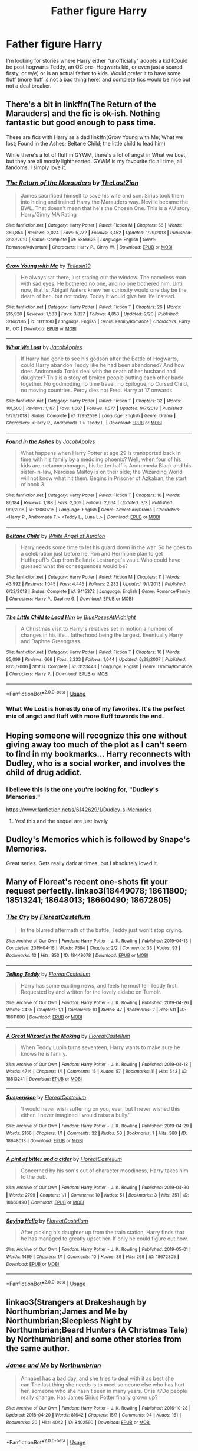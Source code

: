 #+TITLE: Father figure Harry

* Father figure Harry
:PROPERTIES:
:Author: Freshenstein
:Score: 17
:DateUnix: 1556908295.0
:DateShort: 2019-May-03
:FlairText: Request
:END:
I'm looking for stories where Harry either "unofficially" adopts a kid (Could be post hogwarts Teddy, an OC pre- Hogwarts kid, or even just a scared firsty, or w/e) or is an actual father to kids. Would prefer it to have some fluff (more fluff is not a bad thing here) and complete fics would be nice but not a deal breaker.


** There's a bit in linkffn(The Return of the Marauders) and the fic is ok-ish. Nothing fantastic but good enough to pass time.

These are fics with Harry as a dad linkffn(Grow Young with Me; What we lost; Found in the Ashes; Beltane Child; the little child to lead him)

While there's a lot of fluff in GYWM, there's a lot of angst in What we Lost, but they are all mostly lighthearted. GYWM is my favourite fic all time, all fandoms. I simply love it.
:PROPERTIES:
:Author: nauze18
:Score: 6
:DateUnix: 1556910735.0
:DateShort: 2019-May-03
:END:

*** [[https://www.fanfiction.net/s/5856625/1/][*/The Return of the Marauders/*]] by [[https://www.fanfiction.net/u/1840011/TheLastZion][/TheLastZion/]]

#+begin_quote
  James sacrificed himself to save his wife and son. Sirius took them into hiding and trained Harry the Marauders way. Neville became the BWL. That doesn't mean that he's the Chosen One. This is a AU story. Harry/Ginny MA Rating
#+end_quote

^{/Site/:} ^{fanfiction.net} ^{*|*} ^{/Category/:} ^{Harry} ^{Potter} ^{*|*} ^{/Rated/:} ^{Fiction} ^{M} ^{*|*} ^{/Chapters/:} ^{56} ^{*|*} ^{/Words/:} ^{369,854} ^{*|*} ^{/Reviews/:} ^{3,024} ^{*|*} ^{/Favs/:} ^{5,272} ^{*|*} ^{/Follows/:} ^{3,452} ^{*|*} ^{/Updated/:} ^{1/29/2013} ^{*|*} ^{/Published/:} ^{3/30/2010} ^{*|*} ^{/Status/:} ^{Complete} ^{*|*} ^{/id/:} ^{5856625} ^{*|*} ^{/Language/:} ^{English} ^{*|*} ^{/Genre/:} ^{Romance/Adventure} ^{*|*} ^{/Characters/:} ^{Harry} ^{P.,} ^{Ginny} ^{W.} ^{*|*} ^{/Download/:} ^{[[http://www.ff2ebook.com/old/ffn-bot/index.php?id=5856625&source=ff&filetype=epub][EPUB]]} ^{or} ^{[[http://www.ff2ebook.com/old/ffn-bot/index.php?id=5856625&source=ff&filetype=mobi][MOBI]]}

--------------

[[https://www.fanfiction.net/s/11111990/1/][*/Grow Young with Me/*]] by [[https://www.fanfiction.net/u/997444/Taliesin19][/Taliesin19/]]

#+begin_quote
  He always sat there, just staring out the window. The nameless man with sad eyes. He bothered no one, and no one bothered him. Until now, that is. Abigail Waters knew her curiosity would one day be the death of her...but not today. Today it would give her life instead.
#+end_quote

^{/Site/:} ^{fanfiction.net} ^{*|*} ^{/Category/:} ^{Harry} ^{Potter} ^{*|*} ^{/Rated/:} ^{Fiction} ^{T} ^{*|*} ^{/Chapters/:} ^{26} ^{*|*} ^{/Words/:} ^{215,920} ^{*|*} ^{/Reviews/:} ^{1,533} ^{*|*} ^{/Favs/:} ^{3,827} ^{*|*} ^{/Follows/:} ^{4,853} ^{*|*} ^{/Updated/:} ^{2/20} ^{*|*} ^{/Published/:} ^{3/14/2015} ^{*|*} ^{/id/:} ^{11111990} ^{*|*} ^{/Language/:} ^{English} ^{*|*} ^{/Genre/:} ^{Family/Romance} ^{*|*} ^{/Characters/:} ^{Harry} ^{P.,} ^{OC} ^{*|*} ^{/Download/:} ^{[[http://www.ff2ebook.com/old/ffn-bot/index.php?id=11111990&source=ff&filetype=epub][EPUB]]} ^{or} ^{[[http://www.ff2ebook.com/old/ffn-bot/index.php?id=11111990&source=ff&filetype=mobi][MOBI]]}

--------------

[[https://www.fanfiction.net/s/12952598/1/][*/What We Lost/*]] by [[https://www.fanfiction.net/u/4453643/JacobApples][/JacobApples/]]

#+begin_quote
  If Harry had gone to see his godson after the Battle of Hogwarts, could Harry abandon Teddy like he had been abandoned? And how does Andromeda Tonks deal with the death of her husband and daughter? This is a story of broken people putting each other back together. No godmoding,no time travel, no Epilogue,no Cursed Child, no moving countries. Percy dies not Fred. Harry at 17 onwards
#+end_quote

^{/Site/:} ^{fanfiction.net} ^{*|*} ^{/Category/:} ^{Harry} ^{Potter} ^{*|*} ^{/Rated/:} ^{Fiction} ^{T} ^{*|*} ^{/Chapters/:} ^{32} ^{*|*} ^{/Words/:} ^{101,500} ^{*|*} ^{/Reviews/:} ^{1,187} ^{*|*} ^{/Favs/:} ^{1,667} ^{*|*} ^{/Follows/:} ^{1,577} ^{*|*} ^{/Updated/:} ^{9/7/2018} ^{*|*} ^{/Published/:} ^{5/29/2018} ^{*|*} ^{/Status/:} ^{Complete} ^{*|*} ^{/id/:} ^{12952598} ^{*|*} ^{/Language/:} ^{English} ^{*|*} ^{/Genre/:} ^{Drama} ^{*|*} ^{/Characters/:} ^{<Harry} ^{P.,} ^{Andromeda} ^{T.>} ^{Teddy} ^{L.} ^{*|*} ^{/Download/:} ^{[[http://www.ff2ebook.com/old/ffn-bot/index.php?id=12952598&source=ff&filetype=epub][EPUB]]} ^{or} ^{[[http://www.ff2ebook.com/old/ffn-bot/index.php?id=12952598&source=ff&filetype=mobi][MOBI]]}

--------------

[[https://www.fanfiction.net/s/13060715/1/][*/Found in the Ashes/*]] by [[https://www.fanfiction.net/u/4453643/JacobApples][/JacobApples/]]

#+begin_quote
  What happens when Harry Potter at age 29 is transported back in time with his family by a meddling phoenix? Well, when four of his kids are metamorphmagus, his better half is Andromeda Black and his sister-in-law, Narcissa Malfoy is on their side; the Wizarding World will not know what hit them. Begins in Prisoner of Azkaban, the start of book 3.
#+end_quote

^{/Site/:} ^{fanfiction.net} ^{*|*} ^{/Category/:} ^{Harry} ^{Potter} ^{*|*} ^{/Rated/:} ^{Fiction} ^{T} ^{*|*} ^{/Chapters/:} ^{16} ^{*|*} ^{/Words/:} ^{86,184} ^{*|*} ^{/Reviews/:} ^{1,188} ^{*|*} ^{/Favs/:} ^{2,009} ^{*|*} ^{/Follows/:} ^{2,664} ^{*|*} ^{/Updated/:} ^{3/3} ^{*|*} ^{/Published/:} ^{9/9/2018} ^{*|*} ^{/id/:} ^{13060715} ^{*|*} ^{/Language/:} ^{English} ^{*|*} ^{/Genre/:} ^{Adventure/Drama} ^{*|*} ^{/Characters/:} ^{<Harry} ^{P.,} ^{Andromeda} ^{T.>} ^{<Teddy} ^{L.,} ^{Luna} ^{L.>} ^{*|*} ^{/Download/:} ^{[[http://www.ff2ebook.com/old/ffn-bot/index.php?id=13060715&source=ff&filetype=epub][EPUB]]} ^{or} ^{[[http://www.ff2ebook.com/old/ffn-bot/index.php?id=13060715&source=ff&filetype=mobi][MOBI]]}

--------------

[[https://www.fanfiction.net/s/9415372/1/][*/Beltane Child/*]] by [[https://www.fanfiction.net/u/2149875/White-Angel-of-Auralon][/White Angel of Auralon/]]

#+begin_quote
  Harry needs some time to let his guard down in the war. So he goes to a celebration just before he, Ron and Hermione plan to get Hufflepuff's Cup from Bellatrix Lestrange's vault. Who could have guessed what the consequences would be?
#+end_quote

^{/Site/:} ^{fanfiction.net} ^{*|*} ^{/Category/:} ^{Harry} ^{Potter} ^{*|*} ^{/Rated/:} ^{Fiction} ^{M} ^{*|*} ^{/Chapters/:} ^{11} ^{*|*} ^{/Words/:} ^{43,992} ^{*|*} ^{/Reviews/:} ^{1,045} ^{*|*} ^{/Favs/:} ^{4,445} ^{*|*} ^{/Follows/:} ^{2,232} ^{*|*} ^{/Updated/:} ^{9/1/2013} ^{*|*} ^{/Published/:} ^{6/22/2013} ^{*|*} ^{/Status/:} ^{Complete} ^{*|*} ^{/id/:} ^{9415372} ^{*|*} ^{/Language/:} ^{English} ^{*|*} ^{/Genre/:} ^{Romance/Family} ^{*|*} ^{/Characters/:} ^{Harry} ^{P.,} ^{Daphne} ^{G.} ^{*|*} ^{/Download/:} ^{[[http://www.ff2ebook.com/old/ffn-bot/index.php?id=9415372&source=ff&filetype=epub][EPUB]]} ^{or} ^{[[http://www.ff2ebook.com/old/ffn-bot/index.php?id=9415372&source=ff&filetype=mobi][MOBI]]}

--------------

[[https://www.fanfiction.net/s/3123443/1/][*/The Little Child to Lead Him/*]] by [[https://www.fanfiction.net/u/272385/BlueRosesAtMidnight][/BlueRosesAtMidnight/]]

#+begin_quote
  A Christmas visit to Harry's relatives set in motion a number of changes in his life... fatherhood being the largest. Eventually Harry and Daphne Greengrass.
#+end_quote

^{/Site/:} ^{fanfiction.net} ^{*|*} ^{/Category/:} ^{Harry} ^{Potter} ^{*|*} ^{/Rated/:} ^{Fiction} ^{T} ^{*|*} ^{/Chapters/:} ^{16} ^{*|*} ^{/Words/:} ^{85,099} ^{*|*} ^{/Reviews/:} ^{666} ^{*|*} ^{/Favs/:} ^{2,333} ^{*|*} ^{/Follows/:} ^{1,044} ^{*|*} ^{/Updated/:} ^{6/29/2007} ^{*|*} ^{/Published/:} ^{8/25/2006} ^{*|*} ^{/Status/:} ^{Complete} ^{*|*} ^{/id/:} ^{3123443} ^{*|*} ^{/Language/:} ^{English} ^{*|*} ^{/Genre/:} ^{Drama/Romance} ^{*|*} ^{/Characters/:} ^{Harry} ^{P.} ^{*|*} ^{/Download/:} ^{[[http://www.ff2ebook.com/old/ffn-bot/index.php?id=3123443&source=ff&filetype=epub][EPUB]]} ^{or} ^{[[http://www.ff2ebook.com/old/ffn-bot/index.php?id=3123443&source=ff&filetype=mobi][MOBI]]}

--------------

*FanfictionBot*^{2.0.0-beta} | [[https://github.com/tusing/reddit-ffn-bot/wiki/Usage][Usage]]
:PROPERTIES:
:Author: FanfictionBot
:Score: 2
:DateUnix: 1556910794.0
:DateShort: 2019-May-03
:END:


*** What We Lost is honestly one of my favorites. It's the perfect mix of angst and fluff with more fluff towards the end.
:PROPERTIES:
:Author: scottyboy359
:Score: 1
:DateUnix: 1571200465.0
:DateShort: 2019-Oct-16
:END:


** Hoping someone will recognize this one without giving away too much of the plot as I can't seem to find in my bookmarks... Harry reconnects with Dudley, who is a social worker, and involves the child of drug addict.
:PROPERTIES:
:Author: mladypain
:Score: 3
:DateUnix: 1556930400.0
:DateShort: 2019-May-04
:END:

*** I believe this is the one you're looking for, "Dudley's Memories."

[[https://www.fanfiction.net/s/6142629/1/Dudley-s-Memories]]
:PROPERTIES:
:Author: hipopokamu
:Score: 3
:DateUnix: 1556933253.0
:DateShort: 2019-May-04
:END:

**** Yes! this and the sequel are just lovely
:PROPERTIES:
:Author: mladypain
:Score: 1
:DateUnix: 1556982027.0
:DateShort: 2019-May-04
:END:


** Dudley's Memories which is followed by Snape's Memories.

Great series. Gets really dark at times, but I absolutely loved it.
:PROPERTIES:
:Author: x3theforoufusx3
:Score: 2
:DateUnix: 1556945648.0
:DateShort: 2019-May-04
:END:


** Many of Floreat's recent one-shots fit your request perfectly. linkao3(18449078; 18611800; 18513241; 18648013; 18660490; 18672805)
:PROPERTIES:
:Author: FitzDizzyspells
:Score: 2
:DateUnix: 1556979596.0
:DateShort: 2019-May-04
:END:

*** [[https://archiveofourown.org/works/18449078][*/The Cry/*]] by [[https://www.archiveofourown.org/users/FloreatCastellum/pseuds/FloreatCastellum][/FloreatCastellum/]]

#+begin_quote
  In the blurred aftermath of the battle, Teddy just won't stop crying.
#+end_quote

^{/Site/:} ^{Archive} ^{of} ^{Our} ^{Own} ^{*|*} ^{/Fandom/:} ^{Harry} ^{Potter} ^{-} ^{J.} ^{K.} ^{Rowling} ^{*|*} ^{/Published/:} ^{2019-04-13} ^{*|*} ^{/Completed/:} ^{2019-04-16} ^{*|*} ^{/Words/:} ^{7584} ^{*|*} ^{/Chapters/:} ^{2/2} ^{*|*} ^{/Comments/:} ^{33} ^{*|*} ^{/Kudos/:} ^{93} ^{*|*} ^{/Bookmarks/:} ^{13} ^{*|*} ^{/Hits/:} ^{853} ^{*|*} ^{/ID/:} ^{18449078} ^{*|*} ^{/Download/:} ^{[[https://archiveofourown.org/downloads/18449078/The%20Cry.epub?updated_at=1556318603][EPUB]]} ^{or} ^{[[https://archiveofourown.org/downloads/18449078/The%20Cry.mobi?updated_at=1556318603][MOBI]]}

--------------

[[https://archiveofourown.org/works/18611800][*/Telling Teddy/*]] by [[https://www.archiveofourown.org/users/FloreatCastellum/pseuds/FloreatCastellum][/FloreatCastellum/]]

#+begin_quote
  Harry has some exciting news, and feels he must tell Teddy first. Requested by and written for the lovely eldabe on Tumblr.
#+end_quote

^{/Site/:} ^{Archive} ^{of} ^{Our} ^{Own} ^{*|*} ^{/Fandom/:} ^{Harry} ^{Potter} ^{-} ^{J.} ^{K.} ^{Rowling} ^{*|*} ^{/Published/:} ^{2019-04-26} ^{*|*} ^{/Words/:} ^{2435} ^{*|*} ^{/Chapters/:} ^{1/1} ^{*|*} ^{/Comments/:} ^{10} ^{*|*} ^{/Kudos/:} ^{47} ^{*|*} ^{/Bookmarks/:} ^{2} ^{*|*} ^{/Hits/:} ^{511} ^{*|*} ^{/ID/:} ^{18611800} ^{*|*} ^{/Download/:} ^{[[https://archiveofourown.org/downloads/18611800/Telling%20Teddy.epub?updated_at=1556318135][EPUB]]} ^{or} ^{[[https://archiveofourown.org/downloads/18611800/Telling%20Teddy.mobi?updated_at=1556318135][MOBI]]}

--------------

[[https://archiveofourown.org/works/18513241][*/A Great Wizard in the Making/*]] by [[https://www.archiveofourown.org/users/FloreatCastellum/pseuds/FloreatCastellum][/FloreatCastellum/]]

#+begin_quote
  When Teddy Lupin turns seventeen, Harry wants to make sure he knows he is family.
#+end_quote

^{/Site/:} ^{Archive} ^{of} ^{Our} ^{Own} ^{*|*} ^{/Fandom/:} ^{Harry} ^{Potter} ^{-} ^{J.} ^{K.} ^{Rowling} ^{*|*} ^{/Published/:} ^{2019-04-18} ^{*|*} ^{/Words/:} ^{4714} ^{*|*} ^{/Chapters/:} ^{1/1} ^{*|*} ^{/Comments/:} ^{15} ^{*|*} ^{/Kudos/:} ^{57} ^{*|*} ^{/Bookmarks/:} ^{11} ^{*|*} ^{/Hits/:} ^{543} ^{*|*} ^{/ID/:} ^{18513241} ^{*|*} ^{/Download/:} ^{[[https://archiveofourown.org/downloads/18513241/A%20Great%20Wizard%20in%20the.epub?updated_at=1556318243][EPUB]]} ^{or} ^{[[https://archiveofourown.org/downloads/18513241/A%20Great%20Wizard%20in%20the.mobi?updated_at=1556318243][MOBI]]}

--------------

[[https://archiveofourown.org/works/18648013][*/Suspension/*]] by [[https://www.archiveofourown.org/users/FloreatCastellum/pseuds/FloreatCastellum][/FloreatCastellum/]]

#+begin_quote
  'I would never wish suffering on you, ever, but I never wished this either. I never imagined I would raise a bully.'
#+end_quote

^{/Site/:} ^{Archive} ^{of} ^{Our} ^{Own} ^{*|*} ^{/Fandom/:} ^{Harry} ^{Potter} ^{-} ^{J.} ^{K.} ^{Rowling} ^{*|*} ^{/Published/:} ^{2019-04-29} ^{*|*} ^{/Words/:} ^{2166} ^{*|*} ^{/Chapters/:} ^{1/1} ^{*|*} ^{/Comments/:} ^{32} ^{*|*} ^{/Kudos/:} ^{50} ^{*|*} ^{/Bookmarks/:} ^{1} ^{*|*} ^{/Hits/:} ^{360} ^{*|*} ^{/ID/:} ^{18648013} ^{*|*} ^{/Download/:} ^{[[https://archiveofourown.org/downloads/18648013/Suspension.epub?updated_at=1556567726][EPUB]]} ^{or} ^{[[https://archiveofourown.org/downloads/18648013/Suspension.mobi?updated_at=1556567726][MOBI]]}

--------------

[[https://archiveofourown.org/works/18660490][*/A pint of bitter and a cider/*]] by [[https://www.archiveofourown.org/users/FloreatCastellum/pseuds/FloreatCastellum][/FloreatCastellum/]]

#+begin_quote
  Concerned by his son's out of character moodiness, Harry takes him to the pub.
#+end_quote

^{/Site/:} ^{Archive} ^{of} ^{Our} ^{Own} ^{*|*} ^{/Fandom/:} ^{Harry} ^{Potter} ^{-} ^{J.} ^{K.} ^{Rowling} ^{*|*} ^{/Published/:} ^{2019-04-30} ^{*|*} ^{/Words/:} ^{2799} ^{*|*} ^{/Chapters/:} ^{1/1} ^{*|*} ^{/Comments/:} ^{10} ^{*|*} ^{/Kudos/:} ^{51} ^{*|*} ^{/Bookmarks/:} ^{3} ^{*|*} ^{/Hits/:} ^{351} ^{*|*} ^{/ID/:} ^{18660490} ^{*|*} ^{/Download/:} ^{[[https://archiveofourown.org/downloads/18660490/A%20pint%20of%20bitter%20and%20a.epub?updated_at=1556655039][EPUB]]} ^{or} ^{[[https://archiveofourown.org/downloads/18660490/A%20pint%20of%20bitter%20and%20a.mobi?updated_at=1556655039][MOBI]]}

--------------

[[https://archiveofourown.org/works/18672805][*/Saying Hello/*]] by [[https://www.archiveofourown.org/users/FloreatCastellum/pseuds/FloreatCastellum][/FloreatCastellum/]]

#+begin_quote
  After picking his daughter up from the train station, Harry finds that he has managed to greatly upset her. If only he could figure out how.
#+end_quote

^{/Site/:} ^{Archive} ^{of} ^{Our} ^{Own} ^{*|*} ^{/Fandom/:} ^{Harry} ^{Potter} ^{-} ^{J.} ^{K.} ^{Rowling} ^{*|*} ^{/Published/:} ^{2019-05-01} ^{*|*} ^{/Words/:} ^{1469} ^{*|*} ^{/Chapters/:} ^{1/1} ^{*|*} ^{/Comments/:} ^{10} ^{*|*} ^{/Kudos/:} ^{39} ^{*|*} ^{/Hits/:} ^{269} ^{*|*} ^{/ID/:} ^{18672805} ^{*|*} ^{/Download/:} ^{[[https://archiveofourown.org/downloads/18672805/Saying%20Hello.epub?updated_at=1556737224][EPUB]]} ^{or} ^{[[https://archiveofourown.org/downloads/18672805/Saying%20Hello.mobi?updated_at=1556737224][MOBI]]}

--------------

*FanfictionBot*^{2.0.0-beta} | [[https://github.com/tusing/reddit-ffn-bot/wiki/Usage][Usage]]
:PROPERTIES:
:Author: FanfictionBot
:Score: 1
:DateUnix: 1556979618.0
:DateShort: 2019-May-04
:END:


** linkao3(Strangers at Drakeshaugh by Northumbrian;James and Me by Northumbrian;Sleepless Night by Northumbrian;Beard Hunters (A Christmas Tale) by Northumbrian) and some other stories from the same author.
:PROPERTIES:
:Author: ceplma
:Score: 1
:DateUnix: 1556915335.0
:DateShort: 2019-May-04
:END:

*** [[https://archiveofourown.org/works/8402590][*/James and Me/*]] by [[https://www.archiveofourown.org/users/Northumbrian/pseuds/Northumbrian][/Northumbrian/]]

#+begin_quote
  Annabel has a bad day, and she tries to deal with it as best she can.The last thing she needs is to meet someone else who has hurt her, someone who she hasn't seen in many years. Or is it?Do people really change. Has James Sirius Potter finally grown up?
#+end_quote

^{/Site/:} ^{Archive} ^{of} ^{Our} ^{Own} ^{*|*} ^{/Fandom/:} ^{Harry} ^{Potter} ^{-} ^{J.} ^{K.} ^{Rowling} ^{*|*} ^{/Published/:} ^{2016-10-28} ^{*|*} ^{/Updated/:} ^{2018-04-20} ^{*|*} ^{/Words/:} ^{81642} ^{*|*} ^{/Chapters/:} ^{15/?} ^{*|*} ^{/Comments/:} ^{94} ^{*|*} ^{/Kudos/:} ^{161} ^{*|*} ^{/Bookmarks/:} ^{20} ^{*|*} ^{/Hits/:} ^{4042} ^{*|*} ^{/ID/:} ^{8402590} ^{*|*} ^{/Download/:} ^{[[https://archiveofourown.org/downloads/8402590/James%20and%20Me.epub?updated_at=1524845953][EPUB]]} ^{or} ^{[[https://archiveofourown.org/downloads/8402590/James%20and%20Me.mobi?updated_at=1524845953][MOBI]]}

--------------

*FanfictionBot*^{2.0.0-beta} | [[https://github.com/tusing/reddit-ffn-bot/wiki/Usage][Usage]]
:PROPERTIES:
:Author: FanfictionBot
:Score: 2
:DateUnix: 1556915468.0
:DateShort: 2019-May-04
:END:


** linkffn(12310861)
:PROPERTIES:
:Author: blockbaven
:Score: 1
:DateUnix: 1556935485.0
:DateShort: 2019-May-04
:END:

*** [[https://www.fanfiction.net/s/12310861/1/][*/The Augurey/*]] by [[https://www.fanfiction.net/u/5281453/La-Matrona][/La-Matrona/]]

#+begin_quote
  After the war, Harry Potter is desperate to make sure that not a single life more is ruined by Voldemort's legacy. Aided by the ever loyal Hermione Granger, he makes a decision which will forever change more than one life. An epilogue disregarding, Cursed Child inspired, Harmony romance.
#+end_quote

^{/Site/:} ^{fanfiction.net} ^{*|*} ^{/Category/:} ^{Harry} ^{Potter} ^{*|*} ^{/Rated/:} ^{Fiction} ^{M} ^{*|*} ^{/Chapters/:} ^{39} ^{*|*} ^{/Words/:} ^{169,460} ^{*|*} ^{/Reviews/:} ^{1,616} ^{*|*} ^{/Favs/:} ^{1,289} ^{*|*} ^{/Follows/:} ^{2,120} ^{*|*} ^{/Updated/:} ^{10/25/2018} ^{*|*} ^{/Published/:} ^{1/6/2017} ^{*|*} ^{/id/:} ^{12310861} ^{*|*} ^{/Language/:} ^{English} ^{*|*} ^{/Genre/:} ^{Romance/Family} ^{*|*} ^{/Characters/:} ^{Harry} ^{P.,} ^{Hermione} ^{G.} ^{*|*} ^{/Download/:} ^{[[http://www.ff2ebook.com/old/ffn-bot/index.php?id=12310861&source=ff&filetype=epub][EPUB]]} ^{or} ^{[[http://www.ff2ebook.com/old/ffn-bot/index.php?id=12310861&source=ff&filetype=mobi][MOBI]]}

--------------

*FanfictionBot*^{2.0.0-beta} | [[https://github.com/tusing/reddit-ffn-bot/wiki/Usage][Usage]]
:PROPERTIES:
:Author: FanfictionBot
:Score: 1
:DateUnix: 1556935495.0
:DateShort: 2019-May-04
:END:


** [[https://www.fanfiction.net/s/2189838/1/Full-Circle][Full Circle]] linkffn(2189838) - Harry is a professor and ends up acting as a guardian for one of his students. It's a sequel to two longer fics, but mostly stands on its own. Some angst, but a happy ending.

[[https://archiveofourown.org/works/11600934][Bring Your Children to Work Day]] linkao3(11600934) - Harry is a professor, absolute fluff
:PROPERTIES:
:Author: siderumincaelo
:Score: 1
:DateUnix: 1556935913.0
:DateShort: 2019-May-04
:END:

*** [[https://archiveofourown.org/works/11600934][*/Bring Your Children to Work Day/*]] by [[https://www.archiveofourown.org/users/Glisseo/pseuds/Glisseo][/Glisseo/]]

#+begin_quote
  “Daddy, what are we doing?” asked Al, blinking up at him.In a split second, Harry made the decision.“You're all coming to work with me today,” he said, hoping -- as cheers rent the air - that he wouldn't very much regret it.
#+end_quote

^{/Site/:} ^{Archive} ^{of} ^{Our} ^{Own} ^{*|*} ^{/Fandom/:} ^{Harry} ^{Potter} ^{-} ^{J.} ^{K.} ^{Rowling} ^{*|*} ^{/Published/:} ^{2017-07-24} ^{*|*} ^{/Words/:} ^{2825} ^{*|*} ^{/Chapters/:} ^{1/1} ^{*|*} ^{/Comments/:} ^{41} ^{*|*} ^{/Kudos/:} ^{360} ^{*|*} ^{/Bookmarks/:} ^{49} ^{*|*} ^{/Hits/:} ^{2764} ^{*|*} ^{/ID/:} ^{11600934} ^{*|*} ^{/Download/:} ^{[[https://archiveofourown.org/downloads/11600934/Bring%20Your%20Children%20to.epub?updated_at=1535367497][EPUB]]} ^{or} ^{[[https://archiveofourown.org/downloads/11600934/Bring%20Your%20Children%20to.mobi?updated_at=1535367497][MOBI]]}

--------------

[[https://www.fanfiction.net/s/2189838/1/][*/Full Circle/*]] by [[https://www.fanfiction.net/u/406888/Celebony][/Celebony/]]

#+begin_quote
  [Sequel to Recnac and Flawed] A glimpse into Harry's life at age 23 after everything that's happened to him. One-shot!
#+end_quote

^{/Site/:} ^{fanfiction.net} ^{*|*} ^{/Category/:} ^{Harry} ^{Potter} ^{*|*} ^{/Rated/:} ^{Fiction} ^{T} ^{*|*} ^{/Words/:} ^{18,338} ^{*|*} ^{/Reviews/:} ^{483} ^{*|*} ^{/Favs/:} ^{1,184} ^{*|*} ^{/Follows/:} ^{240} ^{*|*} ^{/Published/:} ^{12/25/2004} ^{*|*} ^{/Status/:} ^{Complete} ^{*|*} ^{/id/:} ^{2189838} ^{*|*} ^{/Language/:} ^{English} ^{*|*} ^{/Genre/:} ^{Drama/Romance} ^{*|*} ^{/Characters/:} ^{Harry} ^{P.,} ^{Ginny} ^{W.} ^{*|*} ^{/Download/:} ^{[[http://www.ff2ebook.com/old/ffn-bot/index.php?id=2189838&source=ff&filetype=epub][EPUB]]} ^{or} ^{[[http://www.ff2ebook.com/old/ffn-bot/index.php?id=2189838&source=ff&filetype=mobi][MOBI]]}

--------------

*FanfictionBot*^{2.0.0-beta} | [[https://github.com/tusing/reddit-ffn-bot/wiki/Usage][Usage]]
:PROPERTIES:
:Author: FanfictionBot
:Score: 1
:DateUnix: 1556935931.0
:DateShort: 2019-May-04
:END:


** Some short, complete H/Hr fluff via linkffn(12265183)
:PROPERTIES:
:Author: adgnatum
:Score: 1
:DateUnix: 1557022310.0
:DateShort: 2019-May-05
:END:

*** [[https://www.fanfiction.net/s/12265183/1/][*/Picnic Panic/*]] by [[https://www.fanfiction.net/u/1634726/LeQuin][/LeQuin/]]

#+begin_quote
  Hermione is home for an Easter barbecue that her parents are hosting. She's brought her boyfriend and is thoroughly regretting that decision. She calls a dear friend to help with the damage control.
#+end_quote

^{/Site/:} ^{fanfiction.net} ^{*|*} ^{/Category/:} ^{Harry} ^{Potter} ^{*|*} ^{/Rated/:} ^{Fiction} ^{K+} ^{*|*} ^{/Chapters/:} ^{3} ^{*|*} ^{/Words/:} ^{24,146} ^{*|*} ^{/Reviews/:} ^{422} ^{*|*} ^{/Favs/:} ^{2,992} ^{*|*} ^{/Follows/:} ^{950} ^{*|*} ^{/Updated/:} ^{1/14/2017} ^{*|*} ^{/Published/:} ^{12/8/2016} ^{*|*} ^{/Status/:} ^{Complete} ^{*|*} ^{/id/:} ^{12265183} ^{*|*} ^{/Language/:} ^{English} ^{*|*} ^{/Genre/:} ^{Family/Romance} ^{*|*} ^{/Characters/:} ^{Harry} ^{P.,} ^{Hermione} ^{G.,} ^{OC,} ^{Dr.} ^{Granger} ^{*|*} ^{/Download/:} ^{[[http://www.ff2ebook.com/old/ffn-bot/index.php?id=12265183&source=ff&filetype=epub][EPUB]]} ^{or} ^{[[http://www.ff2ebook.com/old/ffn-bot/index.php?id=12265183&source=ff&filetype=mobi][MOBI]]}

--------------

*FanfictionBot*^{2.0.0-beta} | [[https://github.com/tusing/reddit-ffn-bot/wiki/Usage][Usage]]
:PROPERTIES:
:Author: FanfictionBot
:Score: 1
:DateUnix: 1557022320.0
:DateShort: 2019-May-05
:END:
